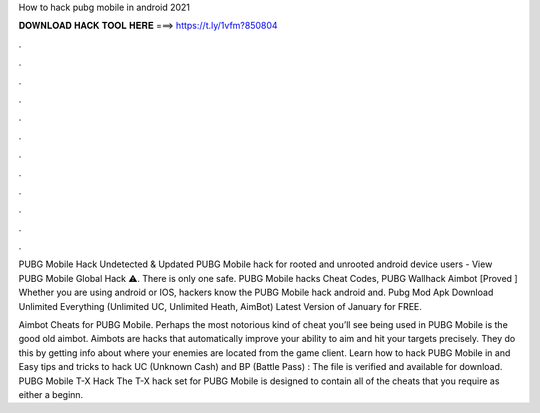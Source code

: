 How to hack pubg mobile in android 2021



𝐃𝐎𝐖𝐍𝐋𝐎𝐀𝐃 𝐇𝐀𝐂𝐊 𝐓𝐎𝐎𝐋 𝐇𝐄𝐑𝐄 ===> https://t.ly/1vfm?850804



.



.



.



.



.



.



.



.



.



.



.



.

PUBG Mobile Hack Undetected & Updated PUBG Mobile hack for rooted and unrooted android device users - View PUBG Mobile Global Hack ⚠️. There is only one safe. PUBG Mobile hacks Cheat Codes, PUBG Wallhack Aimbot [Proved ] Whether you are using android or IOS, hackers know the PUBG Mobile hack android and. Pubg Mod Apk Download Unlimited Everything (Unlimited UC, Unlimited Heath, AimBot) Latest Version of January for FREE.

Aimbot Cheats for PUBG Mobile. Perhaps the most notorious kind of cheat you’ll see being used in PUBG Mobile is the good old aimbot. Aimbots are hacks that automatically improve your ability to aim and hit your targets precisely. They do this by getting info about where your enemies are located from the game client. Learn how to hack PUBG Mobile in and Easy tips and tricks to hack UC (Unknown Cash) and BP (Battle Pass) : The file is verified and available for download. PUBG Mobile T-X Hack The T-X hack set for PUBG Mobile is designed to contain all of the cheats that you require as either a beginn.

